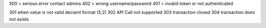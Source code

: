 500 = serious error contact admins 
402 = wrong username/password
401 = invalid token or not authenticated

301 when value is not valid deciaml format (5,2)
302 API Call not supported
303 transaction closed
304 transaction does not exists